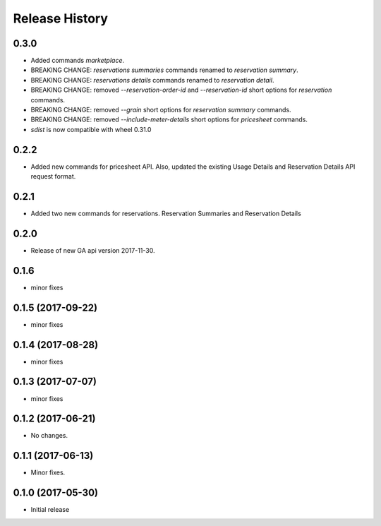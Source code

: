 .. :changelog:

Release History
===============
0.3.0
+++++
* Added commands `marketplace`.
* BREAKING CHANGE: `reservations summaries` commands renamed to `reservation summary`.
* BREAKING CHANGE: `reservations details` commands renamed to `reservation detail`.
* BREAKING CHANGE: removed `--reservation-order-id` and `--reservation-id` short options for `reservation` commands.
* BREAKING CHANGE: removed `--grain` short options for `reservation summary` commands.
* BREAKING CHANGE: removed `--include-meter-details` short options for `pricesheet` commands.
* `sdist` is now compatible with wheel 0.31.0

0.2.2
+++++
* Added new commands for pricesheet API. Also, updated the existing Usage Details and Reservation Details API request format.

0.2.1
+++++
* Added two new commands for reservations. Reservation Summaries and Reservation Details

0.2.0
+++++
* Release of new GA api version 2017-11-30.

0.1.6
+++++
* minor fixes

0.1.5 (2017-09-22)
++++++++++++++++++
* minor fixes

0.1.4 (2017-08-28)
++++++++++++++++++
* minor fixes

0.1.3 (2017-07-07)
++++++++++++++++++
* minor fixes

0.1.2 (2017-06-21)
++++++++++++++++++
* No changes.

0.1.1 (2017-06-13)
++++++++++++++++++
* Minor fixes.

0.1.0 (2017-05-30)
++++++++++++++++++

* Initial release
